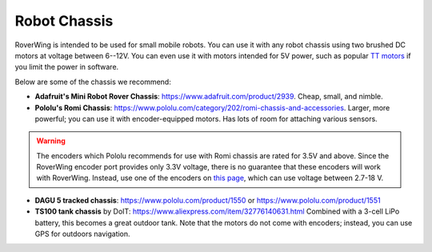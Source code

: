 =============
Robot Chassis
=============
RoverWing is intended to be  used for small mobile robots. You can use it with any
robot chassis  using two brushed DC motors at voltage
between 6--12V. You can even use it with motors intended for 5V power, such as
popular `TT motors <https://www.adafruit.com/product/3777>`__ if you limit the
power in software.

Below are some of the chassis we recommend:

* **Adafruit's Mini Robot Rover Chassis**: https://www.adafruit.com/product/2939.
  Cheap, small, and nimble.

* **Pololu's Romi Chassis**: https://www.pololu.com/category/202/romi-chassis-and-accessories.
  Larger, more powerful; you can use it with encoder-equipped motors. Has lots
  of room for attaching various sensors.

.. warning::

   The encoders which Pololu recommends for use with Romi chassis are rated for
   3.5V and above. Since the RoverWing encoder port provides only 3.3V voltage,
   there is no guarantee that these encoders will work with RoverWing. Instead,
   use one of the encoders on `this page <https://www.pololu.com/category/201/encoders>`__,
   which can use voltage between 2.7-18 V.

* **DAGU 5 tracked chassis**: https://www.pololu.com/product/1550 or
  https://www.pololu.com/product/1551

* **TS100 tank chassis** by DoIT: https://www.aliexpress.com/item/32776140631.html
  Combined with a 3-cell LiPo battery, this becomes a great outdoor tank. Note
  that the motors do not come with encoders; instead, you can use GPS for
  outdoors navigation.
